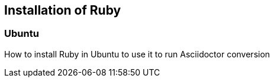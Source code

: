 == Installation of Ruby
	
=== Ubuntu

How to install Ruby in Ubuntu to use it to run Asciidoctor conversion